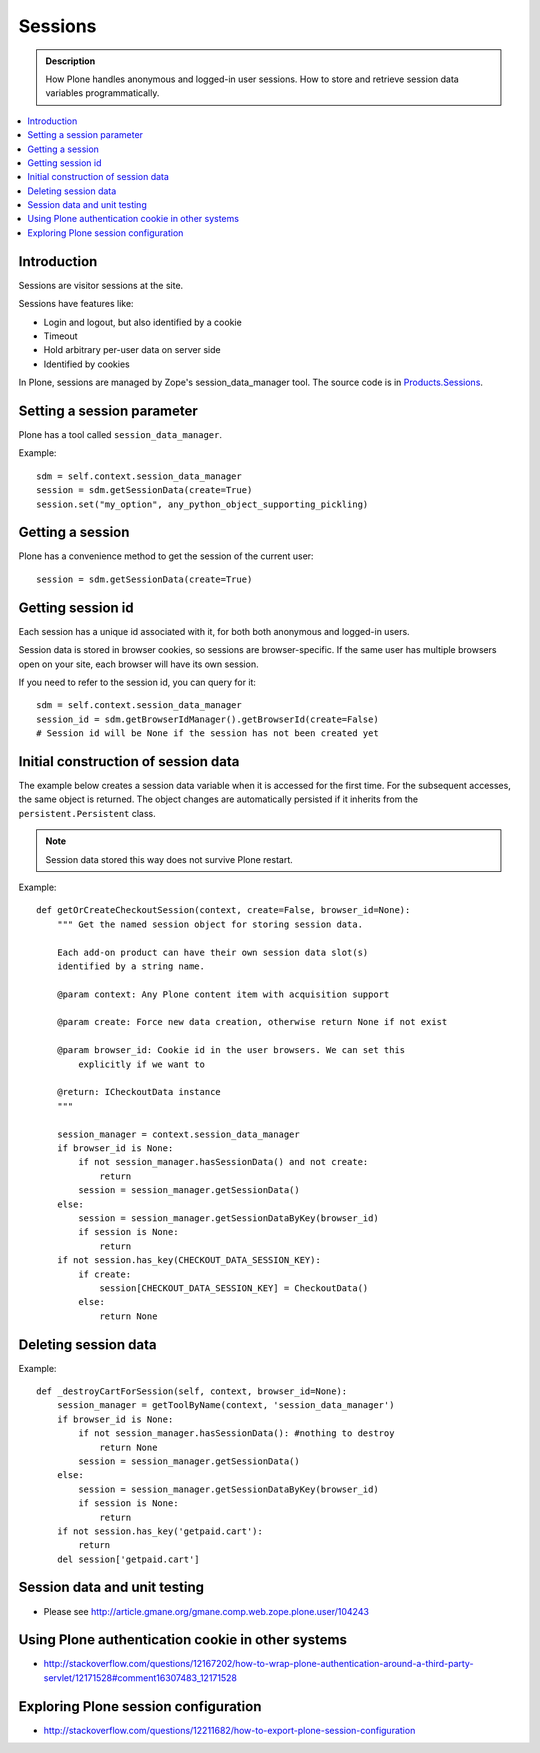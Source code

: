 ============
 Sessions
============

.. admonition:: Description

	How Plone handles anonymous and logged-in user sessions.
	How to store and retrieve session data variables programmatically.

.. contents:: :local:
	
Introduction
============

Sessions are visitor sessions at the site.

Sessions have features like:

* Login and logout, but also identified by a cookie

* Timeout

* Hold arbitrary per-user data on server side

* Identified by cookies

In Plone, sessions are managed by Zope's session_data_manager tool.
The source code is in `Products.Sessions <https://github.com/zopefoundation/Zope/blob/master/src/Products/Sessions/>`_.


Setting a session parameter
===========================

Plone has a tool called ``session_data_manager``.

Example::

    sdm = self.context.session_data_manager
    session = sdm.getSessionData(create=True)
    session.set("my_option", any_python_object_supporting_pickling)


Getting a session
=================

Plone has a convenience method to get the session of the current user::

    session = sdm.getSessionData(create=True)


Getting session id
==================

Each session has a unique id associated with it, for both both anonymous and
logged-in users.

Session data is stored in browser cookies, so sessions are browser-specific.
If the same user has multiple browsers open on your site, each browser will
have its own session.

If you need to refer to the session id, you can query for it::

    sdm = self.context.session_data_manager
    session_id = sdm.getBrowserIdManager().getBrowserId(create=False)
    # Session id will be None if the session has not been created yet


Initial construction of session data
======================================

The example below creates a session data variable when it is accessed for
the first time. For the subsequent accesses, the same object is returned.
The object changes are automatically persisted if it inherits from the
``persistent.Persistent`` class.

.. note::

    Session data stored this way does not survive Plone restart.

Example::

    def getOrCreateCheckoutSession(context, create=False, browser_id=None):
        """ Get the named session object for storing session data.

        Each add-on product can have their own session data slot(s)
        identified by a string name.

        @param context: Any Plone content item with acquisition support

        @param create: Force new data creation, otherwise return None if not exist

        @param browser_id: Cookie id in the user browsers. We can set this
            explicitly if we want to

        @return: ICheckoutData instance
        """

        session_manager = context.session_data_manager
        if browser_id is None:
            if not session_manager.hasSessionData() and not create:
                return
            session = session_manager.getSessionData()
        else:
            session = session_manager.getSessionDataByKey(browser_id)
            if session is None:
                return
        if not session.has_key(CHECKOUT_DATA_SESSION_KEY):
            if create:
                session[CHECKOUT_DATA_SESSION_KEY] = CheckoutData()
            else:
                return None

Deleting session data
======================

Example::

    def _destroyCartForSession(self, context, browser_id=None):
        session_manager = getToolByName(context, 'session_data_manager')
        if browser_id is None:
            if not session_manager.hasSessionData(): #nothing to destroy
                return None
            session = session_manager.getSessionData()
        else:
            session = session_manager.getSessionDataByKey(browser_id)
            if session is None:
                return
        if not session.has_key('getpaid.cart'):
            return
        del session['getpaid.cart']

	
Session data and unit testing
=============================

* Please see http://article.gmane.org/gmane.comp.web.zope.plone.user/104243

Using Plone authentication cookie in other systems
====================================================

* http://stackoverflow.com/questions/12167202/how-to-wrap-plone-authentication-around-a-third-party-servlet/12171528#comment16307483_12171528

Exploring Plone session configuration
======================================

* http://stackoverflow.com/questions/12211682/how-to-export-plone-session-configuration
